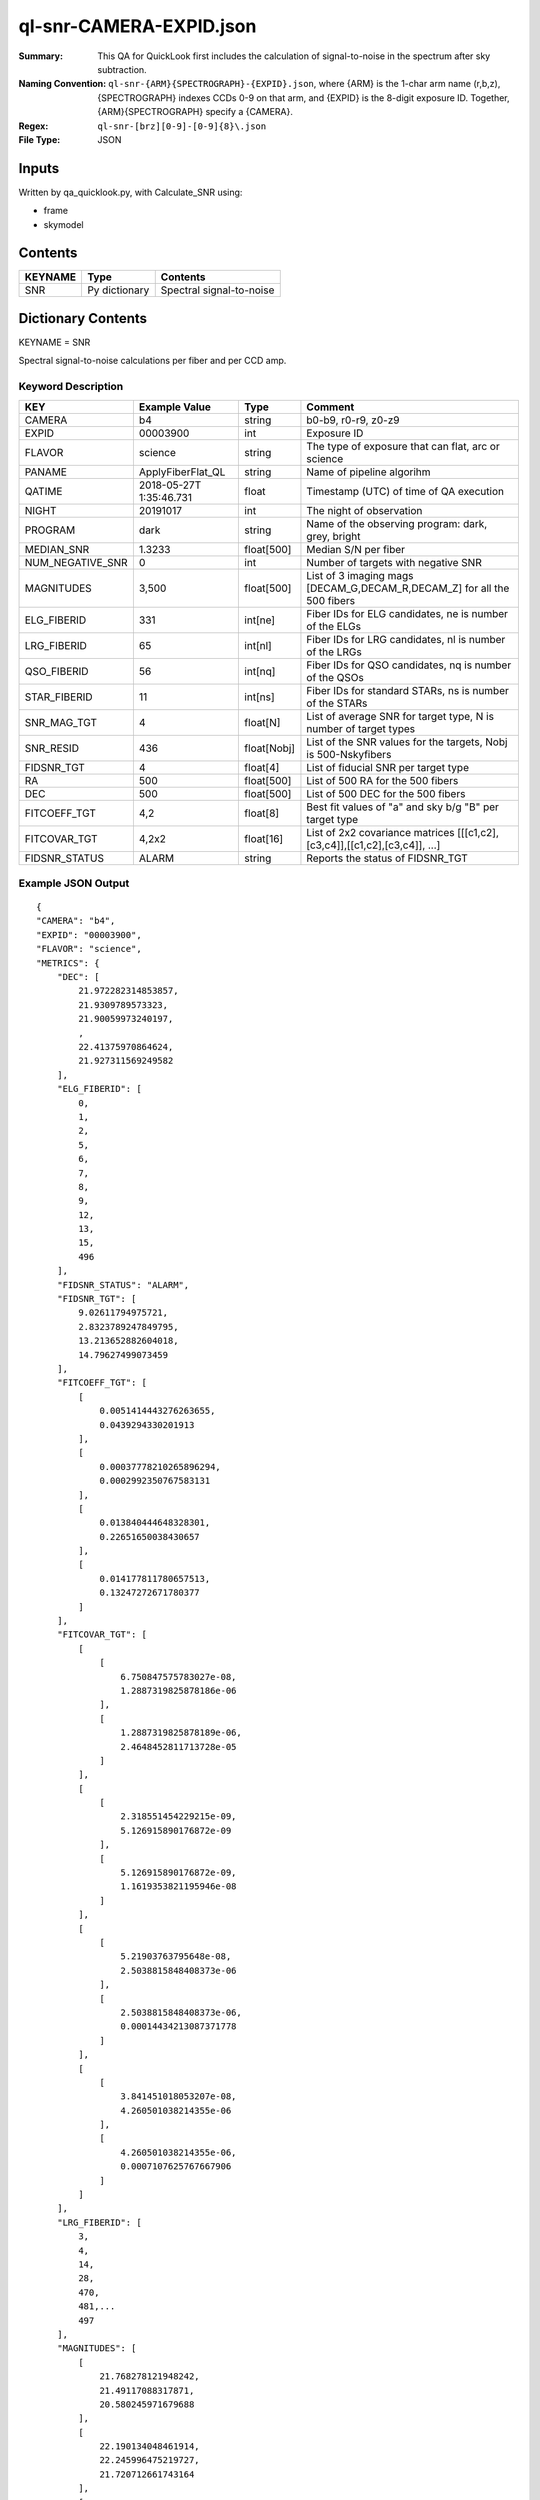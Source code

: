 ========================
ql-snr-CAMERA-EXPID.json
========================

:Summary: This QA for QuickLook first includes the calculation of 
        signal-to-noise in the spectrum after sky subtraction. 
:Naming Convention: ``ql-snr-{ARM}{SPECTROGRAPH}-{EXPID}.json``, where 
        {ARM} is the 1-char arm name (r,b,z), {SPECTROGRAPH} indexes 
        CCDs 0-9 on that arm, and {EXPID} is the 8-digit exposure ID.  
        Together, {ARM}{SPECTROGRAPH} specify a {CAMERA}.
:Regex: ``ql-snr-[brz][0-9]-[0-9]{8}\.json``
:File Type:  JSON


Inputs
======

Written by qa_quicklook.py, with Calculate_SNR using:

- frame
- skymodel

Contents
========

========== ================ ===========================
KEYNAME    Type             Contents
========== ================ ===========================
SNR        Py dictionary    Spectral signal-to-noise
========== ================ ===========================



Dictionary Contents
===================

KEYNAME = SNR

Spectral signal-to-noise calculations per fiber and per CCD amp.

Keyword Description
~~~~~~~~~~~~~~~~~~~

================ ================= ===========  =======================================
KEY              Example Value     Type         Comment
================ ================= ===========  =======================================
CAMERA           b4                string       b0-b9, r0-r9, z0-z9
EXPID            00003900          int          Exposure ID
FLAVOR           science           string       The type of exposure that can flat, arc or science 
PANAME           ApplyFiberFlat_QL string       Name of pipeline algorihm
QATIME           2018-05-27T       float        Timestamp (UTC) of time of QA execution
                 1:35:46.731
NIGHT            20191017          int          The night of observation
PROGRAM          dark              string       Name of the observing program: dark, grey, bright 
MEDIAN_SNR       1.3233            float[500]   Median S/N per fiber
NUM_NEGATIVE_SNR 0                 int          Number of targets with negative SNR
MAGNITUDES       3,500             float[500]   List of 3 imaging mags [DECAM_G,DECAM_R,DECAM_Z] for all the 500 fibers 
ELG_FIBERID      331               int[ne]      Fiber IDs for ELG candidates, ne is number of the ELGs
LRG_FIBERID      65                int[nl]      Fiber IDs for LRG candidates, nl is number of the LRGs
QSO_FIBERID      56                int[nq]      Fiber IDs for QSO candidates, nq is number of the QSOs
STAR_FIBERID     11                int[ns]      Fiber IDs for standard STARs, ns is number of the STARs
SNR_MAG_TGT      4                 float[N]     List of average SNR for target type, N is number of target types   
SNR_RESID        436               float[Nobj]  List of the SNR values for the targets, Nobj is 500-Nskyfibers
FIDSNR_TGT       4                 float[4]     List of fiducial SNR per target type 
RA               500               float[500]   List of 500 RA for the 500 fibers 
DEC              500               float[500]   List of 500 DEC for the 500 fibers 
FITCOEFF_TGT     4,2               float[8]     Best fit values of "a" and sky b/g "B" per target type 
FITCOVAR_TGT     4,2x2             float[16]    List of 2x2 covariance matrices [[[c1,c2],[c3,c4]],[[c1,c2],[c3,c4]], ...]  
FIDSNR_STATUS    ALARM             string       Reports the status of FIDSNR_TGT
================ ================= ===========  =======================================

Example JSON Output 
~~~~~~~~~~~~~~~~~~~~~~~~~~~~~~~~

::

    {
    "CAMERA": "b4",
    "EXPID": "00003900",
    "FLAVOR": "science",
    "METRICS": {
        "DEC": [
            21.972282314853857,
            21.9309789573323,
            21.90059973240197,
            ,
            22.41375970864624,
            21.927311569249582
        ],
        "ELG_FIBERID": [
            0,
            1,
            2,
            5,
            6,
            7,
            8,
            9,
            12,
            13,
            15,
            496
        ],
        "FIDSNR_STATUS": "ALARM",
        "FIDSNR_TGT": [
            9.02611794975721,
            2.8323789247849795,
            13.213652882604018,
            14.79627499073459
        ],
        "FITCOEFF_TGT": [
            [
                0.0051414443276263655,
                0.0439294330201913
            ],
            [
                0.00037778210265896294,
                0.0002992350767583131
            ],
            [
                0.013840444648328301,
                0.22651650038430657
            ],
            [
                0.014177811780657513,
                0.13247272671780377
            ]
        ],
        "FITCOVAR_TGT": [
            [
                [
                    6.750847575783027e-08,
                    1.2887319825878186e-06
                ],
                [
                    1.2887319825878189e-06,
                    2.4648452811713728e-05
                ]
            ],
            [
                [
                    2.318551454229215e-09,
                    5.126915890176872e-09
                ],
                [
                    5.126915890176872e-09,
                    1.1619353821195946e-08
                ]
            ],
            [
                [
                    5.21903763795648e-08,
                    2.5038815848408373e-06
                ],
                [
                    2.5038815848408373e-06,
                    0.00014434213087371778
                ]
            ],
            [
                [
                    3.841451018053207e-08,
                    4.260501038214355e-06
                ],
                [
                    4.260501038214355e-06,
                    0.0007107625767667906
                ]
            ]
        ],
        "LRG_FIBERID": [
            3,
            4,
            14,
            28,
            470,
            481,...
            497
        ],
        "MAGNITUDES": [
            [
                21.768278121948242,
                21.49117088317871,
                20.580245971679688
            ],
            [
                22.190134048461914,
                22.245996475219727,
                21.720712661743164
            ],
            [
                22.069507598876953,
                21.93402671813965,
                21.506183624267578
            ],

        ],
        "MEDIAN_SNR": [
            1.3888110111835048,
            0.9910427371615417,
            1.1047877997495437,
            0.42504951691991677,
            0.33621676451816346,
            1.1228397601173319,
            0.6220228751004641,
            0.6067200504064795,
            0.7441302666759139,
            0.03217024229506693
        ],
        "NUM_NEGATIVE_SNR": 0,
        "QSO_FIBERID": [
            22,
            23,
            24,
            37,
            45,
            52,
            72,
            89,
            102,
            110,
            465,
            488
        ],
        "RA": [
            266.4916642633111,
            266.4970976025655,
            266.38371316301436,
            266.389322356526,
            266.54413237029496,
            266.3422819100746,
            266.4362919987584,
            266.5495348885712,
            266.6948250567388
        ],
        "SNR_MAG_TGT": [
            [
                [
                    1.3888110111835048,
                    0.9910427371615417,
                    1.1047877997495437,
                    2.3737309202724135
                ],
                [
                    21.768278121948242,
                    22.190134048461914,
                    21.079086303710938
                ]
            ],
            [
                [
                    0.42504951691991677,
                    0.33621676451816346,
                    0.13208611652530025,
                    0.15843609244301018
                ],
                [
                    22.60101890563965,
                    24.13585662841797
                ]
            ],
            [
                [
                    2.668064584435045,
                    4.534891775530744,
                    7.001092113343514,
                   0.9446030297615723,
                    6.556673335915103
                ],
                [
                    21.339683532714844,
                    20.391786575317383,
                    20.041345596313477,
                    22.55977439880371,
                    20.19066047668457
                ]
            ],
            [
                [
                    41.77538198444144,
                    23.972114953623898,
                    65.23625855202515,
                    48.402580754303656,
                    31.210910974447348,
                    17.908334301642853,
                    62.41700960174561,
                    63.87851988289244,
                    34.11969344603663,
                    23.94751205345668,
                    26.44205812988254
                ],
                [
                    17.211620330810547,
                    18.290325164794922,
                    16.268943786621094,
                    16.94438362121582,
                    17.80036163330078,
                    18.712848663330078,
                    16.344135284423828,
                    16.3100643157959,
                    17.63705825805664,
                    18.301464080810547,
                    18.10835075378418
                ]
            ]
        ],
        "SNR_RESID": [
            -0.010278367991402965,
            0.05409239217317109,
            0.0008644565272702239,
            0.005818959109549498,
            -0.05732501125420436
        ],
        "STAR_FIBERID": [
            11,
            61,
            63,
            105,
            186,
            221,
            233,
            289,
            461,
            489,
            494
        ]
    },
    "NIGHT": "20191017",
    "PANAME": "SkySub_QL",
    "PARAMS": {
        "FIDMAG": 22.0,
        "FIDSNR_NORMAL_RANGE": [
            6.5,
            7.5
        ],
        "FIDSNR_TGT_REF": [
            0.0,
            0.0,
            0.0,
            0.0
        ],
        "FIDSNR_WARN_RANGE": [
            6.0,
            8.0
        ]
    },
    "PROGRAM": "dark",
    "QATIME": "2018-05-27T11:35:46.731521",
    "QA_STATUS": "UNKNOWN"
}
